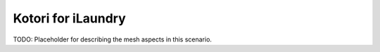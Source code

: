 ===================
Kotori for iLaundry
===================

TODO: Placeholder for describing the mesh aspects in this scenario.
